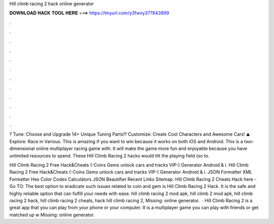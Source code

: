 Hill climb racing 2 hack online generator



𝐃𝐎𝐖𝐍𝐋𝐎𝐀𝐃 𝐇𝐀𝐂𝐊 𝐓𝐎𝐎𝐋 𝐇𝐄𝐑𝐄 ===> https://tinyurl.com/y3fwxy37?843899



.



.



.



.



.



.



.



.



.



.



.



.

? Tune: Choose and Upgrade 14+ Unique Tuning Parts!? Customize: Create Cool Characters and Awesome Cars! ⛰️ Explore: Race in Various. This is amazing if you want to win because it works on both iOS and Android. This is a two-dimensional online multiplayer racing game with. It will make the game more fun and enjoyable because you have unlimited resources to spend. These Hill Climb Racing 2 hacks would tilt the playing field (so to.

Hill Climb Racing 2 Free Hack&Cheats (-Coins Gems unlock cars and tracks VIP-) Generator Android & i. Hill Climb Racing 2 Free Hack&Cheats (-Coins Gems unlock cars and tracks VIP-) Generator Android & i. JSON Formatter XML Formatter Hex Color Codes Calculators JSON Beautifier Recent Links Sitemap. Hill Climb Racing 2 Cheats Hack here - Go TO:  The best option to eradicate such issues related to coin and gem is Hill Climb Racing 2 Hack. It is the safe and highly reliable option that can fulfill your needs with ease. hill climb racing 2 mod apk, hill climb 2 mod apk, hill climb racing 2 hack, hill climb racing 2 cheats, hack hill climb racing 2, Missing: online generator.  · Hill Climb Racing 2 is a great app that you can play from your phone or your computer. It is a multiplayer game you can play with friends or get matched up w Missing: online generator.

